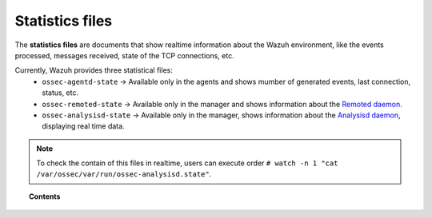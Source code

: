 .. Copyright (C) 2018 Wazuh, Inc.

.. _reference_statistics_files:

Statistics files
================

The **statistics files** are documents that show realtime information about the Wazuh environment, like the events processed, messages received, state of the TCP connections, etc.

Currently, Wazuh provides three statistical files:
  * ``ossec-agentd-state`` -> Available only in the agents and shows mumber of generated events, last connection, status, etc.
  * ``ossec-remoted-state`` -> Available only in the manager and shows information about the `Remoted daemon. <https://documentation.wazuh.com/current/user-manual/reference/daemons/ossec-remoted.html>`_
  * ``ossec-analysisd-state`` -> Available only in the manager, shows information about the `Analysisd daemon <https://documentation.wazuh.com/current/user-manual/reference/daemons/ossec-analysisd.html>`_, displaying real time data.

.. note::
  To check the contain of this files in realtime, users can execute order ``# watch -n 1 "cat /var/ossec/var/run/ossec-analysisd.state"``. 
.. topic:: Contents

  .. toctree::
      :maxdepth: 1

      ossec-agentd-state
      ossec-remoted-state
      ossec-analysisd-state
